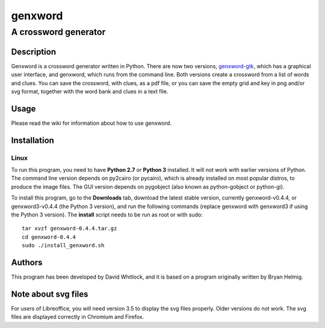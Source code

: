 ========
genxword
========

---------------------
A crossword generator
---------------------

Description
===========

Genxword is a crossword generator written in Python. There are now two versions, `genxword-gtk <https://github.com/riverrun/genxword/wiki/genxword-gtk>`_, which has a graphical user interface, and genxword, which runs from the command line. 
Both versions create a crossword from a list of words and clues. You can save the crossword, with clues, as a pdf file, 
or you can save the empty grid and key in png and/or svg format, together with the word bank and clues in a text file.

Usage
=====

Please read the wiki for information about how to use genxword.

Installation
============

Linux
-----

To run this program, you need to have **Python 2.7** or **Python 3** installed. 
It will not work with earlier versions of Python. The command line version depends on py2cairo (or pycairo), 
which is already installed on most popular distros, to produce the image files.
The GUI version depends on pygobject (also known as python-gobject or python-gi).

To install this program, go to the **Downloads** tab, download the latest stable version, currently genxword-v0.4.4, 
or genxword3-v0.4.4 (the Python 3 version), and run the following commands (replace genxword with genxword3 if 
using the Python 3 version). The **install** script needs to be run as root or with sudo::

    tar xvzf genxword-0.4.4.tar.gz
    cd genxword-0.4.4
    sudo ./install_genxword.sh

Authors
=======

This program has been developed by David Whitlock, and it is based on a program originally written by Bryan Helmig. 

Note about svg files
====================

For users of Libreoffice, you will need version 3.5 to display the svg files properly. 
Older versions do not work. The svg files are displayed correctly in Chromium and Firefox.
